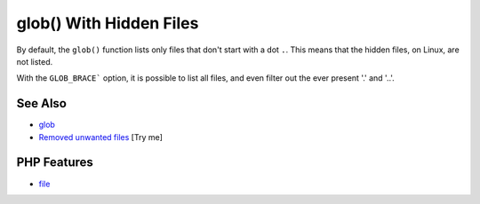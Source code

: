 .. _glob()-with-hidden-files:

glob() With Hidden Files
------------------------

.. meta::
	:description:
		glob() With Hidden Files: By default, the ``glob()`` function lists only files that don't start with a dot ``.
	:twitter:card: summary_large_image
	:twitter:site: @exakat
	:twitter:title: glob() With Hidden Files
	:twitter:description: glob() With Hidden Files: By default, the ``glob()`` function lists only files that don't start with a dot ``
	:twitter:creator: @exakat
	:twitter:image:src: https://php-tips.readthedocs.io/en/latest/_images/glob_with_hidden_files.png
	:og:image: https://php-tips.readthedocs.io/en/latest/_images/glob_with_hidden_files.png
	:og:title: glob() With Hidden Files
	:og:type: article
	:og:description: By default, the ``glob()`` function lists only files that don't start with a dot ``
	:og:url: https://php-tips.readthedocs.io/en/latest/tips/glob_with_hidden_files.html
	:og:locale: en

.. raw:: html

	<script type="application/ld+json">{"@context":"https:\/\/schema.org","@graph":[{"@type":"WebPage","@id":"https:\/\/php-tips.readthedocs.io\/en\/latest\/tips\/glob_with_hidden_files.html","url":"https:\/\/php-tips.readthedocs.io\/en\/latest\/tips\/glob_with_hidden_files.html","name":"glob() With Hidden Files","isPartOf":{"@id":"https:\/\/www.exakat.io\/"},"datePublished":"Mon, 04 Aug 2025 18:16:42 +0000","dateModified":"Mon, 04 Aug 2025 18:16:42 +0000","description":"By default, the ``glob()`` function lists only files that don't start with a dot ``","inLanguage":"en-US","potentialAction":[{"@type":"ReadAction","target":["https:\/\/php-tips.readthedocs.io\/en\/latest\/tips\/glob_with_hidden_files.html"]}]},{"@type":"WebSite","@id":"https:\/\/www.exakat.io\/","url":"https:\/\/www.exakat.io\/","name":"Exakat","description":"Smart PHP static analysis","inLanguage":"en-US"}]}</script>

By default, the ``glob()`` function lists only files that don't start with a dot ``.``. This means that the hidden files, on Linux, are not listed.

With the ``GLOB_BRACE``` option, it is possible to list all files, and even filter out the ever present '.' and '..'.

.. image:: ../images/glob_with_hidden_files.png

See Also
________

* `glob <https://www.php.net/manual/en/function.glob.php>`_
* `Removed unwanted files <https://3v4l.org/SFD97>`_ [Try me]


PHP Features
____________

* `file <https://php-dictionary.readthedocs.io/en/latest/dictionary/file.ini.html>`_


